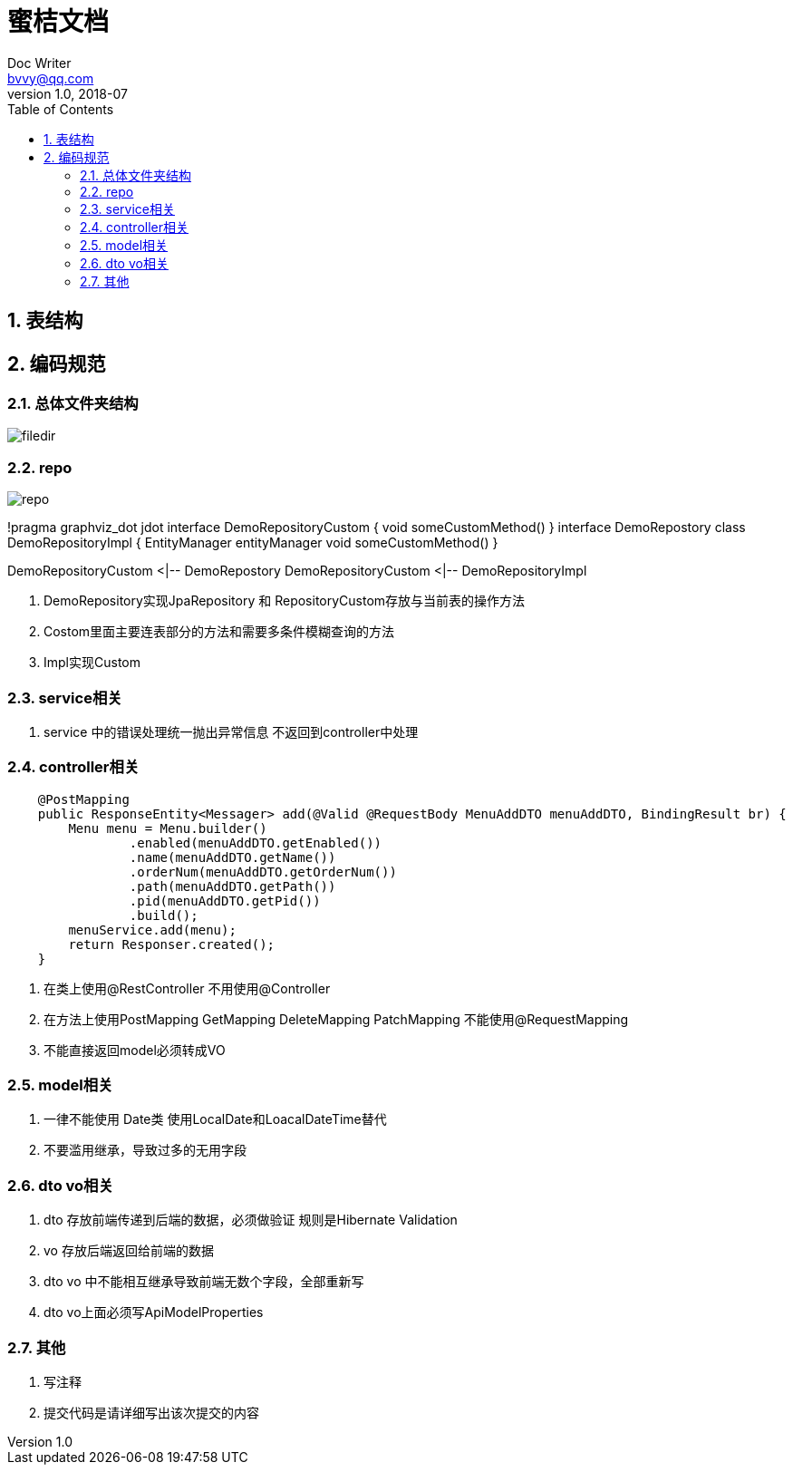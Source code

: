 :toc: left
:sectnums:

= 蜜桔文档
Doc Writer <bvvy@qq.com>
v1.0, 2018-07

== 表结构

== 编码规范

=== 总体文件夹结构

image::docs/images/filedir.png[]

=== repo

image::docs/images/repo.png[]

[plantuml,repo,png]
--
!pragma graphviz_dot jdot
interface DemoRepositoryCustom {
    void someCustomMethod()
}
interface DemoRepostory 
class DemoRepositoryImpl {
    EntityManager entityManager
    void someCustomMethod()
}

DemoRepositoryCustom <|-- DemoRepostory
DemoRepositoryCustom <|-- DemoRepositoryImpl
--

1. DemoRepository实现JpaRepository 和 RepositoryCustom存放与当前表的操作方法
2. Costom里面主要连表部分的方法和需要多条件模糊查询的方法
3. Impl实现Custom

=== service相关

1. service 中的错误处理统一抛出异常信息 不返回到controller中处理

=== controller相关

[source,java]
--
    @PostMapping
    public ResponseEntity<Messager> add(@Valid @RequestBody MenuAddDTO menuAddDTO, BindingResult br) {
        Menu menu = Menu.builder()
                .enabled(menuAddDTO.getEnabled())
                .name(menuAddDTO.getName())
                .orderNum(menuAddDTO.getOrderNum())
                .path(menuAddDTO.getPath())
                .pid(menuAddDTO.getPid())
                .build();
        menuService.add(menu);
        return Responser.created();
    }
--
1. 在类上使用@RestController 不用使用@Controller
2. 在方法上使用PostMapping GetMapping DeleteMapping PatchMapping
不能使用@RequestMapping
3. 不能直接返回model必须转成VO

=== model相关

1. 一律不能使用 Date类 使用LocalDate和LoacalDateTime替代
2. 不要滥用继承，导致过多的无用字段

=== dto vo相关
1. dto 存放前端传递到后端的数据，必须做验证 规则是Hibernate Validation
2. vo 存放后端返回给前端的数据
3. dto vo 中不能相互继承导致前端无数个字段，全部重新写
4. dto vo上面必须写ApiModelProperties


=== 其他
1. 写注释
2. 提交代码是请详细写出该次提交的内容

